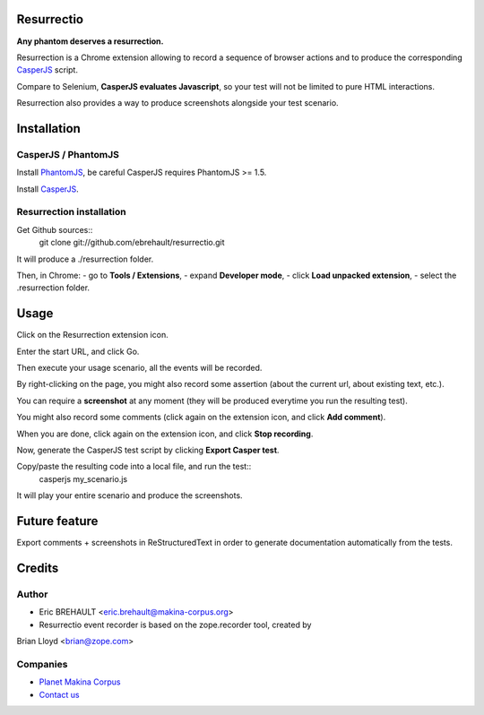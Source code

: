 Resurrectio
===========

**Any phantom deserves a resurrection.**

Resurrection is a Chrome extension allowing to record a sequence of browser
actions and to produce the corresponding `CasperJS  <http://casperjs.org/>`_
script.

Compare to Selenium, **CasperJS evaluates Javascript**, so your test will not
be limited to pure HTML interactions.

Resurrection also provides a way to produce screenshots alongside your test
scenario.

Installation
============

CasperJS / PhantomJS
--------------------

Install `PhantomJS <http://code.google.com/p/phantomjs/wiki/Installation>`_,
be careful CasperJS requires PhantomJS >= 1.5.

Install `CasperJS <http://casperjs.org/installation.html>`_.

Resurrection installation
-------------------------

Get Github sources::
    git clone git://github.com/ebrehault/resurrectio.git

It will produce a ./resurrection folder.

Then, in Chrome:
- go to **Tools / Extensions**,
- expand **Developer mode**,
- click **Load unpacked extension**,
- select the .resurrection folder.

Usage
=====

Click on the Resurrection extension icon.

Enter the start URL, and click Go.

Then execute your usage scenario, all the events will be recorded.

By right-clicking on the page, you might also record some assertion (about the
current url, about existing text, etc.).

You can require a **screenshot** at any moment (they will be produced everytime
you run the resulting test).

You might also record some comments (click again on the extension icon, and
click **Add comment**).

When you are done, click again on the extension icon, and
click **Stop recording**.

Now, generate the CasperJS test script by clicking **Export Casper test**.

Copy/paste the resulting code into a local file, and run the test::
    casperjs my_scenario.js

It will play your entire scenario and produce the screenshots.

Future feature
==============

Export comments + screenshots in ReStructuredText in order to generate
documentation automatically from the tests.

Credits
=======

Author
------

* Eric BREHAULT <eric.brehault@makina-corpus.org>

* Resurrectio event recorder is based on the zope.recorder tool, created by
Brian Lloyd <brian@zope.com>

Companies
---------
|makinacom|_

* `Planet Makina Corpus <http://www.makina-corpus.org>`_
* `Contact us <mailto:python@makina-corpus.org>`_


.. |makinacom| image:: http://depot.makina-corpus.org/public/logo.gif
.. _makinacom:  http://www.makina-corpus.com
